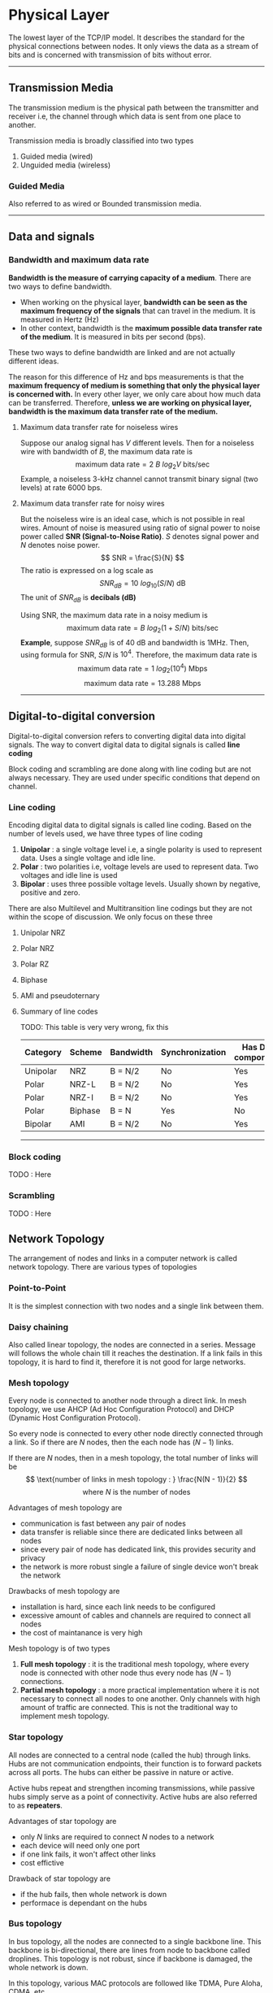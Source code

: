 * Physical Layer
The lowest layer of the TCP/IP model. It describes the standard for the physical connections between nodes. It only views the data as a stream of bits and is concerned with transmission of bits without error.
@@html:<hr />@@
** Transmission Media
The transmission medium is the physical path between the transmitter and receiver i.e, the channel through which data is sent from one place to another.

Transmission media is broadly classified into two types
1. Guided media (wired)
2. Unguided media (wireless)
*** Guided Media
Also referred to as wired or Bounded transmission media.
@@html:<hr />@@
** Data and signals

*** Bandwidth and maximum data rate
*Bandwidth is the measure of carrying capacity of a medium*. There are two ways to define bandwidth.
+ When working on the physical layer, *bandwidth can be seen as the maximum frequency of the signals* that can travel in the medium. It is measured in Hertz (Hz)
+ In other context, bandwidth is the *maximum possible data transfer rate of the medium*. It is measured in bits per second (bps).
These two ways to define bandwidth are linked and are not actually different ideas.

The reason for this difference of Hz and bps measurements is that the *maximum frequency of medium is something that only the physical layer is concerned with.* In every other layer, we only care about how much data can be transferred. Therefore, *unless we are working on physical layer, bandwidth is the maximum data transfer rate of the medium.*
**** Maximum data transfer rate for noiseless wires
Suppose our analog signal has $V$ different levels. Then for a noiseless wire with bandwidth of $B$, the maximum data rate is
\[ \text{maximum data rate} = 2\ B\ log_2V \text{ bits/sec} \]
Example, a noiseless 3-kHz channel cannot transmit binary signal (two levels) at rate 6000 bps.
**** Maximum data transfer rate for noisy wires
But the noiseless wire is an ideal case, which is not possible in real wires. Amount of noise is measured using ratio of signal power to noise power called *SNR (Signal-to-Noise Ratio)*. $S$ denotes signal power and $N$ denotes noise power.
\[ SNR = \frac{S}{N} \]
The ratio is expressed on a log scale as
\[ SNR_{dB} = 10\ log_{10} (S/N) \text{ dB} \]
The unit of $SNR_{dB}$ is *decibals (dB)*

Using SNR, the maximum data rate in a noisy medium is
\[ \text{maximum data rate} = B\ log_2(1 + S/N) \text{ bits/sec} \]
*Example*, suppose $SNR_{dB}$ is of 40 dB and bandwidth is 1MHz. Then, using formula for SNR, $S/N$ is $10^4$. Therefore, the maximum data rate is
\[ \text{maximum data rate} = 1\ log_2 (10^4) \text{ Mbps}\]
\[ \text{maximum data rate} = 13.288 \text{ Mbps} \]
@@html:<hr />@@
** Digital-to-digital conversion
Digital-to-digital conversion refers to converting digital data into digital signals. The way to convert digital data to digital signals is called *line coding*

Block coding and scrambling are done along with line coding but are not always necessary. They are used under specific conditions that depend on channel.
[[./imgs/Untitled-2023-09-28-1310.png]]
*** Line coding
Encoding digital data to digital signals is called line coding. Based on the number of levels used, we have three types of line coding
1. *Unipolar* : a single voltage level i.e, a single polarity is used to represent data. Uses a single voltage and idle line.
2. *Polar* : two polarities i.e, voltage levels are used to represent data. Two voltages and idle line is used
3. *Bipolar* : uses three possible voltage levels. Usually shown by negative, positive and zero.
There are also Multilevel and Multitransition line codings but they are not within the scope of discussion. We only focus on these three
**** Unipolar NRZ
[[./imgs/unipolar_nrz.png]]
**** Polar NRZ
[[./imgs/polar_nrz.png]]
**** Polar RZ
[[./imgs/polar_rz.png]]
**** Biphase
[[./imgs/biphase.png]]
**** AMI and pseudoternary
[[./imgs/bipolar.png]]
**** Summary of line codes
TODO: This table is very very wrong, fix this
| Category | Scheme  | Bandwidth | Synchronization | Has DC component |
|----------+---------+-----------+-----------------+------------------|
| Unipolar | NRZ     | B = N/2   | No              | Yes              |
| Polar    | NRZ-L   | B = N/2   | No              | Yes              |
| Polar    | NRZ-I   | B = N/2   | No              | Yes              |
| Polar    | Biphase | B = N     | Yes             | No               |
| Bipolar  | AMI     | B = N/2   | No              | Yes              |
@@html:<hr />@@
*** Block coding
TODO : Here
*** Scrambling
TODO : Here
** Network Topology
The arrangement of nodes and links in a computer network is called network topology. There are various types of topologies

*** Point-to-Point
It is the simplest connection with two nodes and a single link between them.

#+DOWNLOADED: screenshot @ 2023-10-21 15:39:47
[[file:Physical_Layer/2023-10-21_15-39-47_screenshot.png]]
*** Daisy chaining
Also called linear topology, the nodes are connected in a series. Message will follows the whole chain till it reaches the destination. If a link fails in this topology, it is hard to find it, therefore it is not good for large networks.

#+DOWNLOADED: screenshot @ 2023-10-21 15:41:06
[[file:Physical_Layer/2023-10-21_15-41-06_screenshot.png]]
*** Mesh topology
Every node is connected to another node through a direct link. In mesh topology, we use AHCP (Ad Hoc Configuration Protocol) and DHCP (Dynamic Host Configuration Protocol).

So every node is connected to every other node directly connected through a link. So if there are $N$ nodes, then the each node has $(N - 1)$ links.

If there are $N$ nodes, then in a mesh topology, the total number of links will be
\[ \text{number of links in mesh topology : } \frac{N(N - 1)}{2} \]
\[ \text{where } N \text{ is the number of nodes} \]

Advantages of mesh topology are
+ communication is fast between any pair of nodes
+ data transfer is reliable since there are dedicated links between all nodes
+ since every pair of node has dedicated link, this provides security and privacy
+ the network is more robust single a failure of single device won't break the network

Drawbacks of mesh topology are
+ installation is hard, since each link needs to be configured
+ excessive amount of cables and channels are required to connect all nodes
+ the cost of maintanance is very high

Mesh topology is of two types
1. *Full mesh topology* : it is the traditional mesh topology, where every node is connected with other node thus every node has $(N - 1)$ connections.
2. *Partial mesh topology* : a more practical implementation where it is not necessary to connect all nodes to one another. Only channels with high amount of traffic are connected. This is not the traditional way to implement mesh topology.

#+DOWNLOADED: screenshot @ 2023-10-21 15:44:08
[[file:Physical_Layer/2023-10-21_15-44-08_screenshot.png]]
*** Star topology
All nodes are connected to a central node (called the hub) through links. Hubs are not communication endpoints, their function is to forward packets across all ports. The hubs can either be passive in nature or active.

Active hubs repeat and strengthen incoming transmissions, while passive hubs simply serve as a point of connectivity. Active hubs are also referred to as *repeaters*.

Advantages of star topology are
+ only $N$ links are required to connect $N$ nodes to a network
+ each device will need only one port
+ if one link fails, it won't affect other links
+ cost effictive

Drawback of star topology are
+ if the hub fails, then whole network is down
+ performace is dependant on the hubs

#+DOWNLOADED: screenshot @ 2023-10-21 15:47:17
[[file:Physical_Layer/2023-10-21_15-47-17_screenshot.png]]

*** Bus topology
In bus topology, all the nodes are connected to a single backbone line. This backbone is bi-directional, there are lines from node to backbone called droplines. This topology is not robust, since if backbone is damaged, the whole network is down.

In this topology, various MAC protocols are followed like TDMA, Pure Aloha, CDMA, etc.

Advantages of Bus topology
+ there is only a single link and $N$ drop lines required
+ reduces the cost for installation
+ CSMA is the most common method for this topology

Drawbacks
+ if backbone fails, then whole network is down
+ this topology can't handle heavy traffic
+ adding new nodes slows the network
+ security is very lower

#+DOWNLOADED: screenshot @ 2023-10-21 15:51:02
[[file:Physical_Layer/2023-10-21_15-51-02_screenshot.png]]

*** Ring topology
A daisy chain in a closed circular loop is called a ring topology. The most common method for communication in this topology is token passing. A *token* is a frame which is circulated around the network. The token is passed from one node to another till it reaches its destination.

Advantages
+ better for traffic than bus topology
+ cheap to install and expand

Disadvantages
+ single node failure can cause entire network to fail
+ troubleshooting is difficult
+ the topology is not secure

#+DOWNLOADED: screenshot @ 2023-10-21 15:52:50
[[file:Physical_Layer/2023-10-21_15-52-50_screenshot.png]]

*** Tree topology
Also called a star-bus topology. It can be seen as multiple star topologies connected via a backbone like in bus topology. Tree topology is hierarchical and there are parent and child star networks. It uses protocols like DHCP and SAC. The backbone is like the truck of the tree and various star networks branch out from it.

The hubs connected directly to main backbone are central hubs. The hubs connected to other hubs are child hubs. This makes this topology very flexible.

Advantages
+ allows networks to prioritize different computers
+ new nodes are easy to add
+ error detection and error correction is easy

Drawbacks
+ if backbone fails the entire network is down. If a parent hub fails, then all the connected child network is down
+ cost of maintanance is high
+ reconfiguration is hard

#+DOWNLOADED: https://upload.wikimedia.org/wikipedia/commons/thumb/5/5d/TreeTopology.png/900px-TreeTopology.png @ 2023-10-21 15:54:51
[[file:Physical_Layer/2023-10-21_15-54-51_900px-TreeTopology.png]]
*** Hybrid topology
A hybrid topology is when a network combines two or more topologies in a way that does not resemble standard topologies.

Advantages
+ this is very flexible
+ size of network can be easily expanded

Disadvantages
+ it is challenging to design and maintain
+ the infrastructure needs specialization to maintain
@@html:<hr />@@

** Switching
Two different switching techniques are used by networks.
+ *Circuit switching* : the switching used in traditional telephone systems
+ *Packet switching* : the switching used in IP technology
This section will only provide brief introduction with relation to physical layer. Switching is later discussed in network layer.
*** Circuit switching
When a telephone call is placed, the switching equipment looks for a *single path* from sender to receiver and maintains it for the duration of the communication. This technique of having a direct physical connection is called *circuit switching*.

In early days of telephone, connection was made by operator by plugging jumper cables into input and output sockets. Automatic circuit switching was invented by Almon B. Strowger. For nearly a 100 years, the automatic circuit switching equipment used worldwide was known as Strowger gear.

The parts of path between telephone may in fact be microwave or fibre or any other type of medium. There are thousand of calls multiplexed on parts of links.

The main property of circuit switching is that *there is a single path for the whole duration of communication.* Therefore, it needs to set up and end-to-end path before any data can be sent. The bandwidth required for communication is also reserved before data is sent.

Since there is a reserved path, *once setup is complete the only dealy for data is propogation time for signals*. Also once path is reserved, there is no danger of congestion. Of course the *conjestion can be felt before connection is established, as it may take a while due to switching or trunk capacity.*
*** Packet switching
In contrast to circuit switching, there is *no need to set up dedicated path in advance. Packet switching is analogous to sending data in form of series of letters using postal system*.

Each packet will travel independently of others and can choose any path to reach destination in the network. It is *up to routers* to use store-and-forward transmission to send each packet on its way towards the destination. Since every packet travels independently, they may arrive out of order.

Packet-switching networks place *tight upper limit on the packet sizes*. This ensures that *no single user can monopolize any transmission line for long*, so that network can handle interactive traffic. It also reduces delay since first packet of a long message can be forwarded before second is fully formed. However, there is more delay than circuit switching. In ciruit switching, bits can flow continuously without anything ever being stored and forwarded later.

Since bandwidth is not reserved, packets may have to wait to be forwarded, this introduces *queuing delay* and congestion. On the other hand, we don't have to wait to establish a connection. Therefore, in circuit switching (during setup) and packet switching (packets are travelling) congestion occurs at different times.

Packet switching does not waster bandwidth which is limited resource. *Packet switching is also more fault tolerant*, in fact that was why packet switching was chosen for internet. If some switches go down, packets can travel around them.

These differences in the types of switching also leads to the difference in which billing is usually done for both networks. With circuit switching main load factors are distance and time of communication, therefore billing is done for how long connection is established (talktime on phone calles). Whereas in packet switching main load factor is how much traffic is added to network by a user, therefore billing is done based on how much data is transferred by user.

The *difference between circuit and packet switching* is
|--------------------------------+------------------+-----------------|
| Item                           | Circuit switched | Packet switched |
|--------------------------------+------------------+-----------------|
| Call Setup                     | Required         | Not needed      |
| Dedicated Physical Path        | Yes              | No              |
| Whole data follows same path   | Yes              | No              |
| Data arrives in order          | Yes              | No              |
| Is a switch crash fatal        | Yes              | No              |
| Bandwidth available            | Fixed            | Dynamic         |
| Time of possible congestion    | At setup         | On every packet |
| Potentially wasted bandwidth   | Yes              | No              |
| Store-and-forward transmission | No               | Yes             |
| Billing                        | Per minute       | Per Byte        |
|--------------------------------+------------------+-----------------|
